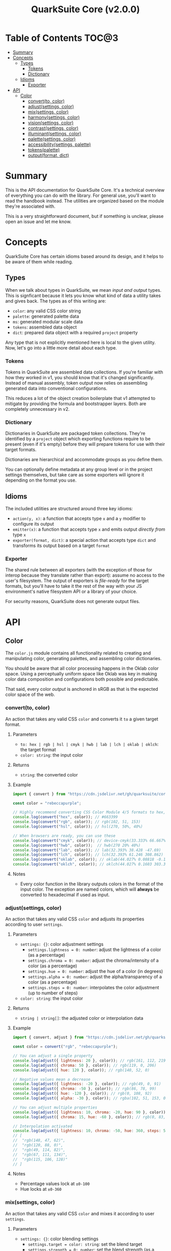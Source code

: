 #+TITLE: QuarkSuite Core (v2.0.0)
#+PROPERTY: header-args:deno :results output code :allow 'net

* Table of Contents :TOC@3:
- [[#summary][Summary]]
- [[#concepts][Concepts]]
  - [[#types][Types]]
    - [[#tokens][Tokens]]
    - [[#dictionary][Dictionary]]
  - [[#idioms][Idioms]]
    - [[#exporter][Exporter]]
- [[#api][API]]
  - [[#color][Color]]
    - [[#convertto-color][convert(to, color)]]
    - [[#adjustsettings-color][adjust(settings, color)]]
    - [[#mixsettings-color][mix(settings, color)]]
    - [[#harmonysettings-color][harmony(settings, color)]]
    - [[#visionsettings-color][vision(settings, color)]]
    - [[#contrastsettings-color][contrast(settings, color)]]
    - [[#illuminantsettings-color][illuminant(settings, color)]]
    - [[#palettesettings-color][palette(settings, color)]]
    - [[#accessibilitysettings-palette][accessibility(settings, palette)]]
    - [[#tokenspalette][tokens(palette)]]
    - [[#outputformat-dict][output(format, dict)]]

* Summary

This is the API documentation for QuarkSuite Core. It's a technical overview of everything you can do with the
library. For general use, you'll want to read the handbook instead. The utilities are organized based on the module
they're associated with.

This is a very straightforward document, but if something is unclear, please open an issue and let me know.

* Concepts

QuarkSuite Core has certain idioms based around its design, and it helps to be aware of them while reading.

** Types

When we talk about types in QuarkSuite, we mean /input and output/ types. This is signficant because it lets you know
what kind of data a utility takes and gives back. The types as of this writing are:

+ =color=: any valid CSS color string
+ =palette=: generated palette data
+ =ms=: generated modular scale data
+ =tokens=: assembled data object
+ =dict=: prepared data object with a required =project= property

Any type that is not explicitly mentioned here is local to the given utility. Now, let's go into a little more detail
about each type.

*** Tokens

Tokens in QuarkSuite are assembled data collections. If you're familiar with how they worked in v1, you should know that
it's changed significantly. Instead of manual assembly, token output now relies on assembling generated data into
conventional configurations.

This reduces a lot of the object creation boilerplate that v1 attempted to mitigate by providing the formula and
bootstrapper layers. Both are completely unnecessary in v2.

*** Dictionary

Dictionaries in QuarkSuite are packaged token collections. They're identified by a =project= object which exporting
functions require to be present (even if it's empty) before they will prepare tokens for use with their target formats.

Dictionaries are hierarchical and accommodate groups as you define them.

You can optionally define metadata at any group level or in the project settings themselves, but take care as some exporters will
ignore it depending on the format you use.

** Idioms

The included utilities are structured around three key idioms:

+ =action(y, x)=: a function that accepts type =x= and a =y= modifier to configure its output
+ =emitter(x)=: a function that accepts type =x= and emits output /directly from/ type =x=
+ =exporter(format, dict)=: a special action that accepts type =dict= and transforms its output based on a target =format=

*** Exporter

The shared rule between all exporters (with the exception of those for interop because they translate rather than
export): assume no access to the user's filesystem. The output of exporters is /file-ready/ for the target formats, but
you'll have to take it the rest of the way with your JS environment's native filesystem API or a library of your choice.

For security reasons, QuarkSuite does not generate output files.

* API

** Color

The =color.js= module contains all functionality related to creating and manipulating color, generating palettes, and
assembling color dictionaries.

You should be aware that all color processing happens in the Oklab color space. Using a perceptually uniform space like
Oklab was key in making color data composition and configurations both possible and predictable.

That said, every color /output/ is anchored in sRGB as that is the expected color space of the web.

*** convert(to, color)

An action that takes any valid CSS =color= and converts it =to= a given target format.

**** Parameters

+ =to: hex | rgb | hsl | cmyk | hwb | lab | lch | oklab | oklch=: the target format
+ =color: string=: the input color

**** Returns

+ =string=: the converted color

**** Example

#+BEGIN_SRC js
import { convert } from "https://cdn.jsdelivr.net/gh/quarksuite/core@2.0.0-26/color.js";

const color = "rebeccapurple";

// Highly recommend converting CSS Color Module 4/5 formats to hex, rgb, hsl
console.log(convert("hex", color)); // #663399
console.log(convert("rgb", color)); // rgb(102, 51, 153)
console.log(convert("hsl", color)); // hsl(270, 50%, 40%)

// When browsers are ready, you can use these
console.log(convert("cmyk", color)); // device-cmyk(33.333% 66.667% 0% 40%)
console.log(convert("hwb", color));  // hwb(270 20% 40%)
console.log(convert("lab", color)); // lab(32.393% 38.428 -47.69)
console.log(convert("lch", color)); // lch(32.393% 61.246 308.862)
console.log(convert("oklab", color)); // oklab(44.027% 0.08818 -0.13386)
console.log(convert("oklch", color)); // oklch(44.027% 0.1603 303.373)
#+END_SRC

**** Notes

+ Every color function in the library outputs colors in the format of the input color. The exception are named colors,
  which will *always* be converted to hexadecimal if used as input.

*** adjust(settings, color)

An action that takes any valid CSS =color= and adjusts its properties according to user =settings=.

**** Parameters

+ =settings: {}=: color adjustment settings
  + =settings.lightness = 0: number=: adjust the lightness of a color (as a percentage)
  + =settings.chroma = 0: number=: adjust the chroma/intensity of a color (as a percentage)
  + =settings.hue = 0: number=: adjust the hue of a color (in degrees)
  + =settings.alpha = 0: number=: adjust the alpha/transparency of a color (as a percentage)
  + =settings.steps = 0: number=: interpolates the color adjustment (up to number of steps)
+ =color: string=: the input color

**** Returns

+ =string | string[]=: the adjusted color or interpolation data

**** Example

#+BEGIN_SRC js
import { convert, adjust } from "https://cdn.jsdelivr.net/gh/quarksuite/core@2.0.0-26/color.js";

const color = convert("rgb", "rebeccapurple");

// You can adjust a single property
console.log(adjust({ lightness: 20 }, color)); // rgb(161, 112, 219)
console.log(adjust({ chroma: 50 }, color)); // rgb(119, 0, 206)
console.log(adjust({ hue: 120 }, color)); // rgb(140, 52, 0)

// Negative values mean a decrease
console.log(adjust({ lightness: -20 }, color)); // rgb(49, 0, 91)
console.log(adjust({ chroma: -50 }, color)); // rgb(86, 78, 99)
console.log(adjust({ hue: -120 }, color)); // rgb(0, 108, 92)
console.log(adjust({ alpha: -30 }, color)); // rgba(102, 51, 153, 0.7)

// You can adjust multiple properties
console.log(adjust({ lightness: 10, chroma: -20, hue: 90 }, color)); // rgb(165, 84, 67)
console.log(adjust({ chroma: 15, hue: -60 }, color)); // rgb(0, 83, 181)

// Interpolation activated
console.log(adjust({ lightness: 10, chroma: -50, hue: 360, steps: 5 }, color));
// [
//  "rgb(148, 47, 62)",
//  "rgb(120, 88, 0)",
//  "rgb(49, 114, 82)",
//  "rgb(67, 111, 134)",
//  "rgb(115, 106, 128)"
// ]
#+END_SRC

**** Notes

+ Percentage values lock at =±0-100=
+ Hue locks at =±0-360=

*** mix(settings, color)

An action that takes any valid CSS =color= and mixes it according to user =settings=.

**** Parameters

+ =settings: {}=: color blending settings
  + =settings.target = color: string=: set the blend target
  + =settings.strength = 0: number=: set the blend strength (as a percentage)
  + =settings.steps = 0: number=: interpolates the color blending (up to number of steps)
+ =color: string=: the input color

**** Returns

+ =string | string[]=: the blended color or interpolation data

**** Example

#+BEGIN_SRC js
import { convert, mix } from "https://cdn.jsdelivr.net/gh/quarksuite/core@2.0.0-26/color.js";

const color = convert("hsl", "rebeccapurple");
const target = "crimson";

// Blending toward the target color
console.log(mix({ target, strength: 0 }, color)); // hsl(270, 50, 40%)
console.log(mix({ target, strength: 25 }, color)); // hsl(296.154, 40.625%, 37.647%)
console.log(mix({ target, strength: 50 }, color)); // hsl(326.538, 48.148%, 42.353%)
console.log(mix({ target, strength: 75 }, color)); // hsl(341.538, 60.338%, 46.471%)
console.log(mix({ target, strength: 100 }, color));  // hsl(348, 83.333%, 47.059%)

// Blending from the target color
console.log(mix({ target, strength: -0 }, color)); // hsl(348, 83.333%, 47.059%)
console.log(mix({ target, strength: -25 }, color)); // hsl(341.538, 60.338%, 46.471%)
console.log(mix({ target, strength: -50 }, color)); // hsl(326.538, 48.148%, 42.353%)
console.log(mix({ target, strength: -75 }, color)); // hsl(296.154, 40.625%, 37.647%)
console.log(mix({ target, strength: -100 }, color));  // hsl(270, 50, 40%)

// Interpolation activated
console.log(mix({ target, strength: 100, steps: 5 }, color));
// [
//   "hsl(290.488, 42.268%, 38.039%)",
//   "hsl(316.484, 44.39%, 40.196%)",
//   "hsl(333.782, 52.889%, 44.118%)",
//   "hsl(343.421, 63.333%, 47.059%)",
//   "hsl(348, 83.333%, 47.059%)"
// ]
#+END_SRC

**** Notes

+ Percentage values lock at =±0-100=
+ Hue locks at =±0-360=


*** harmony(settings, color)

An action that takes any valid CSS =color= and a generates an artistic color harmony according to user =settings=.

**** Parameters

+ =settings: {}=: color harmony settings
  + =settings.configuration = complementary: dyadic | complementary | analogous | split | triadic | clash | double |
    tetradic | square=: set the color harmony configuration
  + =settings.accented = false: boolean=: accented variant? (with =dyadic=, =analogous=, =split=, =triadic=)
+ =color: string=: the input color

**** Returns

+ =string[]=: the generated color harmony

**** Example

#+BEGIN_SRC js
import { convert, harmony } from "https://cdn.jsdelivr.net/gh/quarksuite/core@2.0.0-26/color.js";

const color = convert("hex", "rebeccapurple");

// Rotational harmonies
console.log(harmony({ configuration: "dyadic" }, color)); // ["#663399", "#832477"]
console.log(harmony({ configuration: "analogous" }, color)); // ["#663399", "#832477", "#931849"]
console.log(harmony({ configuration: "complementary" }, color)); // ["#663399", "#425e00"]

// Triadic harmonies
console.log(harmony({ configuration: "split" }, color)); // ["#663399", "#714c00", "#006921"]
console.log(harmony({ configuration: "triadic" }, color)); // ["#663399", "#8c3400", "#006c5c"]
console.log(harmony({ configuration: "clash" }, color)); // ["#663399", "#971e01", "#006587"]

// Tetradic harmonies
console.log(harmony({ configuration: "double" }, color)); // ["#663399", "#832477", "#425e00", "#006921"]
console.log(harmony({ configuration: "tetradic" }, color)); // ["#663399", "#931849", "#425e00", "#006c5c"]
console.log(harmony({ configuration: "square" }, color)); // ["#663399", "#971e01", "#425e00", "#006587"]

// Accented harmonies
console.log(harmony({ configuration: "dyadic", accented: true }, color)); // ["#663399", "#832477", "#425e00"]
console.log(harmony({ configuration: "analogous", accented: true }, color)); // ["#663399", "#832477", "#931849", "#425e00"]
console.log(harmony({ configuration: "split", accented: true }, color)); // ["#663399", "#714c00", "#425e00", "#006921"]
console.log(harmony({ configuration: "triadic", accented: true }, color)); // [ "#663399", "#8c3400", "#425e00", "#006c5c" ]
#+END_SRC

*** vision(settings, color)

An action that takes any valid CSS =color= and checks it against color vision deficiency (colorblindness) according to
user =settings=.

**** Parameters

+ =settings: {}=: color vision settings
  + =settings.as = protanopia: achromatopsia | protanopia | deuteranopia | tritanopia | protanomaly | deuteranomaly |
    tritanomaly=: set the color vision to check
  + =settings.method = brettel: brettel | vienot=: set the color vision algorithm
  + =settings.severity = 50: number=: set the severity (for anaomalous trichromacy checks as a percentage)
  + =settings.steps = 0: number=: interpolates the color vision checks (up to number of steps)
+ =color: string=: the input color

**** Returns

+ =string | string[]=: the color checked against color vision or interpolation data

**** Example

#+BEGIN_SRC js
import { convert, vision } from "https://cdn.jsdelivr.net/gh/quarksuite/core@2.0.0-26/color.js";

const color = convert("rgb", "rebeccapurple");

// Rod monochromatism (achromatopsia)
console.log(vision({ as: "achromatopsia" }, color)); // rgb(82, 82, 82)

// Dichromacy
console.log(vision({ as: "protanopia" }, color)); // rgb(0, 66, 153)
console.log(vision({ as: "deuteranopia" }, color)); // rgb(14, 83, 152)
console.log(vision({ as: "tritanopia" }, color)); // rgb(85, 76, 77)

// Anomalous trichromacy
console.log(vision({ as: "protanomaly" }, color)); // rgb(61, 59, 153)
console.log(vision({ as: "deuteranomaly" }, color)); // rgb(74, 69, 153)
console.log(vision({ as: "tritanomaly" }, color)); // rgb(94, 65, 123)

// Interpolation activated
console.log(vision({ as: "protanopia", steps: 5 }, color));
// [
//   "rgb(88, 54, 153)",
//   "rgb(71, 58, 153)",
//   "rgb(48, 61, 153)",
//   "rgb(0, 64, 153)",
//   "rgb(0, 66, 153)"
// ]
#+END_SRC

**** Notes

You'll notice that achromatomaly and blue-cone monochromatism (BCM) are missing.

This is a deliberate omission.

I realized that because of the sparse papers on cone monochromatism (and whether achromatomaly even is a correct term),
I wasn't comfortable with my attempts to implement it.

/Incomplete achromatopsia/ is the term that actually showed up in medical research, while the only references I've found
to achromatomaly were specific to CVD simulation research and implementation.

It feels strange that there's such a disparity between the vision science and software, so I concluded the responsible
choice was to not implement it at all.

If I find accurate algorithms to simulate them, I will in a future version. For now, doing so would be irresponsible of
me as a developer at the risk that someone might use these simulations to self-diagnose.

The =vision()= utility is intended for designers/developers to determine whether their colors are distinct enough to accomodate their
colorblind users and adjust them accordingly without having to rely on a browser extension or SVG filters.

It's definitely not intended for any kind of corrective image processing, so please don't.

*** contrast(settings, color)

An action that takes any valid CSS =color= and checks it against contrast sensitivity according to user =settings=.

**** Parameters

+ =settings: {}=: contrast sensitivity settings
  + =settings.factor = 0: number=: sets the gray factor to check against (as a percentage)
  + =settings.severity = 50: number=: set the severity of contrast loss (as a percentage)
  + =settings.steps = 0: number=: interpolates the contrast sensitivity check (up to number of steps)
+ =color: string=: the input color

**** Returns

+ =string | string[]=: the color checked against contrast sensitivity or interpolation data

**** Example

#+BEGIN_SRC js
import { convert, contrast } from "https://cdn.jsdelivr.net/gh/quarksuite/core@2.0.0-26/color.js";

const color = convert("hsl", "rebeccapurple");

// Factor percentage goes from black -> gray -> white
const severity = 50;
console.log(contrast({ factor: 0, severity }, color)); // hsl(270.698, 62.319%, 13.529%)
console.log(contrast({ factor: 25, severity }, color)); // hsl(266.667, 32.847%, 26.863%)
console.log(contrast({ factor: 50, severity }, color)); // hsl(265.714, 23.671%, 40.588%)
console.log(contrast({ factor: 75, severity }, color)); // hsl(265.882, 22.271%, 55.098%)
console.log(contrast({ factor: 100, severity }, color)); // hsl(264.906, 35.099%, 70.392%)

// Severity setting against factor 50 (pure gray)
const factor = 50;
console.log(contrast({ severity: 0, factor }, color)); // hsl(270, 50%, 40%)
console.log(contrast({ severity: 25, factor }, color)); // hsl(267.568, 35.577%, 40.784%)
console.log(contrast({ severity: 50, factor }, color)); // hsl(265.714, 23.671%, 40.588%)
console.log(contrast({ severity: 75, factor }, color)); // hsl(262.5, 11.765%, 40%)
console.log(contrast({ severity: 100, factor }, color)); // hsl(0, 0%, 38.824%)

// Interpolation activated
console.log(contrast({ factor, severity, steps: 5 }, color));
// [
//   "hsl(269.663, 49.171%, 35.49%)",
//   "hsl(269.231, 45.349%, 33.725%)",
//   "hsl(267.761, 38.728%, 33.922%)",
//   "hsl(266.316, 30.811%, 36.275%)",
//   "hsl(265.714, 23.671%, 40.588%)"
// ]
#+END_SRC

*** illuminant(settings, color)

An action that takes any valid CSS =color= and checks it against an illuminant (light source) according to user =settings=.

**** Parameters

+ =settings: {}=: illuminant settings
  + =settings.K = 1850: number=: sets the illuminant temperature (in Kelvin)
  + =settings.intensity = 50: number=: set the intensity of the illuminant (as a percentage)
  + =settings.steps = 0: number=: interpolates the illuminant check (up to number of steps)
+ =color: string=: the input color

**** Returns

+ =string | string[]=: the color checked against an illuminant or interpolation data

**** Example

#+BEGIN_SRC js
import { convert, illuminant } from "https://cdn.jsdelivr.net/gh/quarksuite/core@2.0.0-26/color.js";

const color = convert("hex", "rebeccapurple");

// Check the illuminants in order at 50% intensity:
// - candlelight (1850K)
// - incandescent bulb (2400K)
// - studio lamp (3200K)
// - tubular fluorescent lamps (5000K)
// - LCD screens (approximate) (6500K-9500K)
const intensity = 50;
console.log(illuminant({ K: 1850, intensity}, color)); // #ad6275
console.log(illuminant({ K: 2400, intensity}, color)); // #ad6d80
console.log(illuminant({ K: 3200, intensity}, color)); // #ad7a95
console.log(illuminant({ K: 5000, intensity}, color)); // #ae8db8
console.log(illuminant({ K: 7400, intensity}, color)); // #a58fcd

// Check illuminant candlelight at varying intensity
const K = 1850;
console.log(illuminant({ K, intensity: 0 }, color)); // #663399
console.log(illuminant({ K, intensity: 25 }, color)); // #884e8a
console.log(illuminant({ K, intensity: 50 }, color)); // #ad6275
console.log(illuminant({ K, intensity: 75 }, color)); // #d57457
console.log(illuminant({ K, intensity: 100 }, color)); // #ff8100

// Interpolation activated
console.log(illuminant({ K, intensity, steps: 5 }, color)); // ["#743a92", "#82408a", "#904682", "#9f537c", "#ad6275"]
#+END_SRC

*** palette(settings, color)

An action that takes any valid CSS =color= and generates a palette according to user =settings=.

**** Parameters

+ =settings: {}=: palette settings
  + =settings.configuration = material: material | artistic=: set the palette configuration
  + =settings.contrast = 100: number=: set the overall palette contrast (both configurations)
  + =settings.accents = false: boolean= include accent colors? (both configurations)
  + =settings.dark = false: boolean=: toggle dark mode? (both configurations)
  + =settings.states = false: boolean=: include interface states? (=material=)
  + =settings.tints = 3: number=: number of tints to generate (=artistic=)
  + =settings.tones = 3: number=: number of tones to generate (=artistic=)
  + =settings.shades = 3: number=: number of shades to generate (=artistic=)
+ =color: string=: the input color

**** Returns

+ =string[][]=: generated palette data

**** Examples

***** Material Configuration

#+BEGIN_SRC js
import { convert, palette } from "https://cdn.jsdelivr.net/gh/quarksuite/core@2.0.0-26/color.js";

const color = convert("hex", "rebeccapurple");

// Material configuration:
console.log(palette({ configuration: "material" }, color));
// [
//   [ "#ffffff", "#111111" ],
//   [
//     [
//       "#eeeaf6", "#d1c5e4",
//       "#b5a1d2", "#9a7dc0",
//       "#7f59ad", "#552e7e",
//       "#452964", "#35234b",
//       "#261c34", "#18151d"
//     ],
//     []
//   ],
//   []
// ]

// Material contrast adjustment
console.log(palette({ configuration: "material", contrast: 80 }, color));
// [
//   [ "#ded5ec", "#201929" ],
//   [
//     [
//       "#baa8d6", "#a991ca",
//       "#977abe", "#8663b2",
//       "#764ca6", "#5b3088",
//       "#512d77", "#462966",
//       "#3c2556", "#322146"
//     ],
//     []
//   ],
//   []
// ]

// Material with accents
console.log(palette({ configuration: "material", accents: true }, color));
// [
//   [ "#ffffff", "#111111" ],
//   [
//     [
//       "#eeeaf6", "#d1c5e4",
//       "#b5a1d2", "#9a7dc0",
//       "#7f59ad", "#552e7e",
//       "#452964", "#35234b",
//       "#261c34", "#18151d"
//     ],
//     [
//       "#d2f4ed", "#9cd6df",
//       "#70b5d7", "#5d8ece",
//       "#6063bb", "#640067",
//       "#58002a", "#420000",
//       "#1f0000", "#001c00"
//     ]
//   ],
//   []
// ]

// Material with interface states
console.log(palette({ configuration: "material", states: true }, color));
// [
//   [ "#ffffff", "#111111" ],
//   [
//     [
//       "#eeeaf6", "#d1c5e4",
//       "#b5a1d2", "#9a7dc0",
//       "#7f59ad", "#552e7e",
//       "#452964", "#35234b",
//       "#261c34", "#18151d"
//     ],
//     []
//   ],
//   [ "#908d95", "#368540", "#a48e3a", "#a63838" ]
// ]

// Material dark mode
console.log(palette({
  configuration: "material",
  dark: true,
  accents: true,
  states: true
}, color));
// [
//   [ "#111111", "#ffffff" ],
//   [
//     [
//       "#18151d", "#261c34",
//       "#35234b", "#452964",
//       "#552e7e", "#7f59ad",
//       "#9a7dc0", "#b5a1d2",
//       "#d1c5e4", "#eeeaf6"
//     ],
//     [
//       "#000000", "#000003",
//       "#000a25", "#001b51",
//       "#2e287b", "#a43ca5",
//       "#e4449b", "#ff5679",
//       "#ff7a1a", "#ffb200"
//     ]
//   ],
//   [ "#dedbe3", "#84d38a", "#f3dc89", "#fb857f" ]
// ]
#+END_SRC

***** Artistic Configuration

#+BEGIN_SRC js
import { convert, palette } from "https://cdn.jsdelivr.net/gh/quarksuite/core@2.0.0-26/color.js";

const color = convert("hex", "rebeccapurple");

// Artistic configuration:
console.log(palette({ configuration: "artistic" }, color));
// [
//   [ "#ffffff", "#111111" ],
//   [
//     [ "#9171ba", "#beadd8", "#eeeaf6" ],
//     [ "#795aa0", "#8e7da6", "#a39fa9" ],
//     [ "#4a2a6d", "#302143", "#18151d" ]
//   ],
//   []
// ]

// Artistic contrast adjustment
console.log(palette({ configuration: "artistic", contrast: 80 }, color));
// [
//   [ "#ded5ec", "#201929" ],
//   [
//     [ "#8865b3", "#ac95cc", "#d1c5e4" ],
//     [ "#75539f", "#856fa4", "#968aa8" ],
//     [ "#502c75", "#3a2553", "#261c34" ]
//   ],
//   []
// ]

// Artistic with adjusted variants
console.log(palette({
  configuration: "artistic",
  tints: 6,
  tones: 2,
  shades: 4
}, color));
// [
//   [ "#ffffff", "#111111" ],
//   [
//     [ "#7b53aa", "#9171ba", "#a78fc9", "#beadd8", "#d6cbe7", "#eeeaf6" ],
//     [ "#836ba3", "#a39fa9" ],
//     [ "#512d78", "#3d2658", "#2a1e39", "#18151d" ]
//   ],
//   []
// ]

// Artistic with omitted variants
console.log(palette({ configuration: "artistic", tints: 6, tones: 0, shades: 4 }, color));
// [
//   [ "#ffffff", "#111111" ],
//   [
//     [ "#7b53aa", "#9171ba", "#a78fc9", "#beadd8", "#d6cbe7", "#eeeaf6" ],
//     [],
//     [ "#512d78", "#3d2658", "#2a1e39", "#18151d" ]
//   ],
//   []
// ]

// Artistic with accents
console.log(palette({ configuration: "artistic", accents: true }, color));
// [
//   [ "#ffffff", "#111111" ],
//   [
//     [ "#9171ba", "#beadd8", "#eeeaf6" ],
//     [ "#795aa0", "#8e7da6", "#a39fa9" ],
//     [ "#4a2a6d", "#302143", "#18151d" ]
//   ],
//   [
//     "#6ad6eb", "#72aed7",
//     "#7386c3", "#6f5eae",
//     "#4e2c75", "#3b2659",
//     "#291f3f", "#191826",
//     "#08100f"
//   ]
// ]

// Artistic dark mode
console.log(palette({
  configuration: "artistic",
  accents: true,
  dark: true,
}, color));
// [
//   [ "#111111", "#ffffff" ],
//   [
//     [ "#9171ba", "#beadd8", "#eeeaf6" ],
//     [ "#795aa0", "#8e7da6", "#a39fa9" ],
//     [ "#4a2a6d", "#302143", "#18151d" ]
//   ],
//   [
//     "#6ad6eb", "#72aed7",
//     "#7386c3", "#6f5eae",
//     "#4e2c75", "#3b2659",
//     "#291f3f", "#191826",
//     "#08100f"
//   ]
// ]
#+END_SRC

**** Notes

The =material= configuration is especially suited for app palettes. If you include accents and interface states, you
likely won't need to generate any more colors for your app even after filtering for accessibility.

The =artistic= configuration is ideal for graphic design and content websites. The optional accents are generated much
like the material accents but are chromatically less extreme to reflect their different use case.

*** accessibility(settings, palette)

An action that takes generated =palette= data and filters it for accessibiility according to user =settings=.

**** Parameters

+ =settings: {}=: accessibility settings
  - =settings.mode = standard: standard | custom=: set the accessibility mode
  - =settings.rating = AA: AA | AAA=: set the WCAG contrast rating (=standard=)
  - =settings.large = false: boolean=: use adjusted contrast ratio for large text/UI? (=standard=)
  - =settings.min = 85: number=: minimum percentage of contrast against the background (=custom=)
  - =settings.max = undefined: number=: maximum percentage of contrast against the background (=custom=)
+ =palette: string[][]=: the input palette data

**** Returns

+ =string[][]=: the filtered palette data

**** Examples

***** Material Configuration

#+BEGIN_SRC js
import {
  convert,
  palette,
  accessibility
} = from "https://cdn.jsdelivr.net/gh/quarksuite/core@2.0.0-26/color.js";

const color = convert("hex", "rebeccapurple");
const light = palette({ configuration: "material", accents: true }, color);
const dark = palette({ configuration: "material", accents: true, dark: true }, color);

// Valid colors for standard mode "AA" rating
console.log(accessibility({ mode: "standard", rating: "AA" }, light));
// [
//   [ "#ffffff", "#111111" ],
//   [
//     [ "#7f59ad", "#552e7e", "#452964", "#35234b", "#261c34", "#18151d" ],
//     [ "#6063bb", "#640067", "#58002a", "#420000", "#1f0000", "#001c00" ]
//   ],
//   []
// ]

// Valid colors for standard mode "AA" rating (dark)
console.log(accessibility({ mode: "standard", rating: "AA" }, dark));
// [
//   [ "#111111", "#ffffff" ],
//   [
//     [ "#9a7dc0", "#b5a1d2", "#d1c5e4", "#eeeaf6" ],
//     [ "#e4449b", "#ff5679", "#ff7a1a", "#ffb200" ]
//   ],
//   []
// ]

// Valid colors for standard mode "AA" large rating
console.log(accessibility({ mode: "standard", rating: "AA", large: true }, light));
// [
//   [ "#ffffff", "#111111" ],
//   [
//     [
//       "#9a7dc0",
//       "#7f59ad",
//       "#552e7e",
//       "#452964",
//       "#35234b",
//       "#261c34",
//       "#18151d"
//     ],
//     [
//       "#5d8ece",
//       "#6063bb",
//       "#640067",
//       "#58002a",
//       "#420000",
//       "#1f0000",
//       "#001c00"
//     ]
//   ],
//   []
// ]

// Valid colors for standard mode "AA" large rating (dark)
console.log(accessibility({ mode: "standard", rating: "AA", large: true }, dark));
// [
//   [ "#111111", "#ffffff" ],
//   [
//     [ "#7f59ad", "#9a7dc0", "#b5a1d2", "#d1c5e4", "#eeeaf6" ],
//     [ "#a43ca5", "#e4449b", "#ff5679", "#ff7a1a", "#ffb200" ]
//   ],
//   []
// ]

// Valid colors for standard mode "AAA" rating
console.log(accessibility({ mode: "standard", rating: "AAA" }, light));
// [
//   [ "#ffffff", "#111111" ],
//   [
//     [ "#552e7e", "#452964", "#35234b", "#261c34", "#18151d" ],
//     [ "#640067", "#58002a", "#420000", "#1f0000", "#001c00" ]
//   ],
//   []
// ]

// Valid colors for standard mode "AAA" rating (dark)
console.log(accessibility({ mode: "standard", rating: "AAA" }, dark));
// [
//   [ "#111111", "#ffffff" ],
//   [ [ "#b5a1d2", "#d1c5e4", "#eeeaf6" ], [ "#ff7a1a", "#ffb200" ] ],
//   []
// ]

// Valid colors for custom mode at 70% contrast from background
console.log(accessibility({ mode: "custom", min: 70 }, light));
// [
//   [ "#ffffff", "#111111" ],
//   [
//     [ "#35234b", "#261c34", "#18151d" ],
//     [ "#58002a", "#420000", "#1f0000", "#001c00" ]
//   ],
//   []
// ]

// Valid colors for custom mode at 50% contrast from background (dark)
console.log(accessibility({ mode: "custom", min: 50 }, dark));
// [
//   [ "#111111", "#ffffff" ],
//   [ [ "#b5a1d2", "#d1c5e4", "#eeeaf6" ], [ "#ff5679", "#ff7a1a", "#ffb200" ] ],
//   []
// ]

// Valid colors for custom mode at 55-75% contrast from background
console.log(accessibility({ mode: "custom", min: 55, max: 75 }, light));
// [
//   [ "#ffffff", "#111111" ],
//   [ [ "#552e7e", "#452964", "#35234b", "#261c34" ], [ "#640067", "#58002a" ] ],
//   []
// ]

// Valid colors for custom mode at 45-60% contrast from background (dark)
console.log(accessibility({ mode: "custom", min: 45, max: 60 }, dark));
// [
//   [ "#111111", "#ffffff" ],
//   [ [ "#9a7dc0", "#b5a1d2" ], [ "#e4449b", "#ff5679", "#ff7a1a" ] ],
//   []
// ]
#+END_SRC

***** Artistic Configuration

#+BEGIN_SRC js
import {
  convert,
  palette,
  accessibility
} from "https://cdn.jsdelivr.net/gh/quarksuite/core@2.0.0-26/color.js";

const color = convert("hex", "rebeccapurple");
const values = 10;
const variants = { tints: values, tones: values, shades: values };
const light = palette({ configuration: "artistic", ...variants, accents: true, }, color);
const dark = palette({ configuration: "artistic", ...variants, accents: true, dark: true }, color);

// Valid colors for standard mode "AA" rating
console.log(accessibility({ mode: "standard", rating: "AA" }, light));
// [
//   [ "#ffffff", "#111111" ],
//   [
//     [ "#7247a3", "#7f59ad" ],
//     [ "#6c409b", "#714b9e", "#7756a0", "#7d61a2", "#836ba3" ],
//     [
//       "#5d318b", "#552e7e",
//       "#4d2b71", "#452964",
//       "#3d2658", "#35234b",
//       "#2e203f", "#261c34",
//       "#1f1928", "#18151d"
//     ]
//   ],
//   [ "#6f5eae", "#4e2c75", "#3b2659", "#291f3f", "#191826", "#08100f" ]
// ]

// Valid colors for standard mode "AA" rating (dark)
console.log(accessibility({ mode: "standard", rating: "AA" }, dark));
// [
//   [ "#111111", "#ffffff" ],
//   [
//     [
//       "#9a7dc0",
//       "#a78fc9",
//       "#b5a1d2",
//       "#c3b3db",
//       "#d1c5e4",
//       "#e0d7ed",
//       "#eeeaf6"
//     ],
//     [ "#8a76a5", "#9080a6", "#968aa8", "#9c94a9", "#a39fa9" ],
//     []
//   ],
//   [ "#6ad6eb", "#72aed7", "#7386c3" ]
// ]

// Valid colors for standard mode "AA" large rating
console.log(accessibility({ mode: "standard", rating: "AA", large: true }, light));
// [
//   [ "#ffffff", "#111111" ],
//   [
//     [ "#7247a3", "#7f59ad", "#8c6bb6", "#9a7dc0" ],
//     [
//       "#6c409b", "#714b9e",
//       "#7756a0", "#7d61a2",
//       "#836ba3", "#8a76a5",
//       "#9080a6", "#968aa8"
//     ],
//     [
//       "#5d318b", "#552e7e",
//       "#4d2b71", "#452964",
//       "#3d2658", "#35234b",
//       "#2e203f", "#261c34",
//       "#1f1928", "#18151d"
//     ]
//   ],
//   [
//     "#7386c3",
//     "#6f5eae",
//     "#4e2c75",
//     "#3b2659",
//     "#291f3f",
//     "#191826",
//     "#08100f"
//   ]
// ]

// Valid colors for standard mode "AA" large rating (dark)
console.log(accessibility({ mode: "standard", rating: "AA", large: true }, dark));
// [
//   [ "#111111", "#ffffff" ],
//   [
//     [
//       "#7f59ad", "#8c6bb6",
//       "#9a7dc0", "#a78fc9",
//       "#b5a1d2", "#c3b3db",
//       "#d1c5e4", "#e0d7ed",
//       "#eeeaf6"
//     ],
//     [
//       "#7756a0", "#7d61a2",
//       "#836ba3", "#8a76a5",
//       "#9080a6", "#968aa8",
//       "#9c94a9", "#a39fa9"
//     ],
//     []
//   ],
//   [ "#6ad6eb", "#72aed7", "#7386c3", "#6f5eae" ]
// ]

// Valid colors for standard mode "AAA" rating
console.log(accessibility({ mode: "standard", rating: "AAA" }, light));
// [
//   [ "#ffffff", "#111111" ],
//   [
//     [],
//     [ "#6c409b" ],
//     [
//       "#5d318b", "#552e7e",
//       "#4d2b71", "#452964",
//       "#3d2658", "#35234b",
//       "#2e203f", "#261c34",
//       "#1f1928", "#18151d"
//     ]
//   ],
//   [ "#4e2c75", "#3b2659", "#291f3f", "#191826", "#08100f" ]
// ]

// Valid colors for standard mode "AAA" rating (dark)
console.log(accessibility({ mode: "standard", rating: "AAA" }, dark));
// [
//   [ "#111111", "#ffffff" ],
//   [ [ "#b5a1d2", "#c3b3db", "#d1c5e4", "#e0d7ed", "#eeeaf6" ], [ "#a39fa9" ], [] ],
//   [ "#6ad6eb", "#72aed7" ]
// ]

// Valid colors for custom mode at 50% contrast from background
console.log(accessibility({ mode: "custom", min: 50 }, light));
// [
//   [ "#ffffff", "#111111" ],
//   [
//     [ "#7247a3" ],
//     [ "#6c409b", "#714b9e" ],
//     [
//       "#5d318b", "#552e7e",
//       "#4d2b71", "#452964",
//       "#3d2658", "#35234b",
//       "#2e203f", "#261c34",
//       "#1f1928", "#18151d"
//     ]
//   ],
//   [ "#4e2c75", "#3b2659", "#291f3f", "#191826", "#08100f" ]
// ]

// Valid colors for custom mode at 50% contrast from background (dark)
console.log(accessibility({ mode: "custom", min: 50 }, dark));
// [
//   [ "#111111", "#ffffff" ],
//   [
//     [ "#a78fc9", "#b5a1d2", "#c3b3db", "#d1c5e4", "#e0d7ed", "#eeeaf6" ],
//     [ "#9c94a9", "#a39fa9" ],
//     []
//   ],
//   [ "#6ad6eb", "#72aed7" ]
// ]

// Valid colors for custom mode at 50-70% contrast from background
console.log(accessibility({ mode: "custom", min: 50, max: 70 }, light));
// [
//   [ "#ffffff", "#111111" ],
//   [
//     [ "#7247a3" ],
//     [ "#6c409b", "#714b9e" ],
//     [ "#5d318b", "#552e7e", "#4d2b71", "#452964", "#3d2658" ]
//   ],
//   [ "#4e2c75", "#3b2659" ]
// ]

// Valid colors for custom mode at 50-70% contrast from background (dark)
console.log(accessibility({ mode: "custom", min: 50, max: 70 }, dark));
// [
//   [ "#111111", "#ffffff" ],
//   [ [ "#a78fc9", "#b5a1d2", "#c3b3db", "#d1c5e4" ], [ "#9c94a9", "#a39fa9" ], [] ],
//   [ "#6ad6eb", "#72aed7" ]
// ]
#+END_SRC

**** Notes

Remember that QuarkSuite palette data is nothing but an array with static grouping.

If you want to check the accessibility of color variants against an arbitrary background, you can change the background
color in the surface grouping (=[bg, fg]=) and the accessibility utility will use it as the background context.

If you want to check the accessibility of a random grouping of variants, you can swap out the variants grouping =[main,
accents]= with your own colors. The function only cares that the shape of the palette data matches a known
configuration. It doesn't necessarily care what kind of colors are grouped.

The reason for this major shift from v1 in packaging palette data is because I realized there should be a straight path
from a base color to a fully accessible palette.

The user is still free to access the assembled data for further transformation in any way they want, but the actual
palette creation process is intentionally simple.

*** tokens(palette)

An emitter that takes generated =palette= data and assembles it into a collection of color tokens for use as-is or with
an exporter.

**** Parameter

+ =palette: string[][]=: the generated palette data

**** Returns

={}=: assembled color tokens

**** Example

#+BEGIN_SRC js
import {
  convert,
  palette,
  accessibility,
  tokens
} = from "https://cdn.jsdelivr.net/gh/quarksuite/core@2.0.0-26/color.js";

const color = convert("rgb", "rebeccapurple");

const contrast = 95;
const material = palette({ contrast, accents: true, states: true }, color);
const materialDark = palette({ contrast, accents: true, dark: true, states: true }, color);

const materialUI = accessibility({ rating: "AA", large: true }, material);
const materialHeading = accessibility({ rating: "AA" }, material);
const materialText = accessibility({ rating: "AAA" }, material);

const materialDarkUI = accessibility({ rating: "AA", large: true }, materialDark);
const materialDarkHeading = accessibility({ rating: "AA" }, materialDark);
const materialDarkText = accessibility({ rating: "AAA" }, materialDark);

// Accessible material UI (AA large)
console.log(tokens(materialUI));
// {
//   50: "rgb(148, 118, 188)",
//   100: "rgb(125, 86, 171)",
//   200: "rgb(87, 47, 129)",
//   300: "rgb(72, 42, 105)",
//   400: "rgb(58, 36, 82)",
//   500: "rgb(44, 31, 61)",
//   600: "rgb(31, 25, 40)",
//   bg: "rgb(247, 245, 250)",
//   fg: "rgb(21, 19, 23)",
//   a50: "rgb(99, 140, 206)",
//   a100: "rgb(102, 103, 189)",
//   a200: "rgb(107, 20, 112)",
//   a300: "rgb(96, 14, 55)",
//   a400: "rgb(76, 9, 9)",
//   a500: "rgb(45, 4, 5)",
//   a600: "rgb(4, 28, 6)",
//   state: {
//     pending: "rgb(145, 140, 152)",
//     success: "rgb(60, 132, 73)",
//     warning: "rgb(163, 141, 68)",
//     error: "rgb(165, 58, 64)"
//   }
// }

// Accessible material dark UI (AA large)
console.log(tokens(materialDarkUI));
// {
//   50: "rgb(125, 86, 171)",
//   100: "rgb(148, 118, 188)",
//   200: "rgb(173, 150, 205)",
//   300: "rgb(198, 183, 221)",
//   400: "rgb(224, 216, 237)",
//   bg: "rgb(21, 19, 23)",
//   fg: "rgb(247, 245, 250)",
//   a50: "rgb(211, 66, 152)",
//   a100: "rgb(244, 80, 126)",
//   a200: "rgb(245, 110, 68)",
//   a300: "rgb(246, 157, 38)"
//   state: {
//     pending: "rgb(215, 210, 223)",
//     success: "rgb(128, 202, 138)",
//     warning: "rgb(235, 211, 137)",
//     error: "rgb(242, 127, 128)"
//   }
// }

// Accessible material heading (AA)
console.log(tokens(materialHeading));
// {
//   50: "rgb(125, 86, 171)",
//   100: "rgb(87, 47, 129)",
//   200: "rgb(72, 42, 105)",
//   300: "rgb(58, 36, 82)",
//   400: "rgb(44, 31, 61)",
//   500: "rgb(31, 25, 40)",
//   bg: "rgb(247, 245, 250)",
//   fg: "rgb(21, 19, 23)",
//   a50: "rgb(102, 103, 189)",
//   a100: "rgb(107, 20, 112)",
//   a200: "rgb(96, 14, 55)",
//   a300: "rgb(76, 9, 9)",
//   a400: "rgb(45, 4, 5)",
//   a500: "rgb(4, 28, 6)"
//   state: {
//     pending: "rgb(145, 140, 152)",
//     success: "rgb(60, 132, 73)",
//     warning: "rgb(163, 141, 68)",
//     error: "rgb(165, 58, 64)"
//   }
// }

// Accessible material dark heading (AA)
console.log(tokens(materialDarkHeading));
// {
//   50: "rgb(148, 118, 188)",
//   100: "rgb(173, 150, 205)",
//   200: "rgb(198, 183, 221)",
//   300: "rgb(224, 216, 237)",
//   bg: "rgb(21, 19, 23)",
//   fg: "rgb(247, 245, 250)",
//   a50: "rgb(244, 80, 126)",
//   a100: "rgb(245, 110, 68)",
//   a200: "rgb(246, 157, 38)",
//   state: {
//     pending: "rgb(215, 210, 223)",
//     success: "rgb(128, 202, 138)",
//     warning: "rgb(235, 211, 137)",
//     error: "rgb(242, 127, 128)"
//   }
// }

// Accessible material text (AAA)
console.log(tokens(materialText));
// {
//   50: "rgb(87, 47, 129)",
//   100: "rgb(72, 42, 105)",
//   200: "rgb(58, 36, 82)",
//   300: "rgb(44, 31, 61)",
//   400: "rgb(31, 25, 40)",
//   bg: "rgb(247, 245, 250)",
//   fg: "rgb(21, 19, 23)",
//   a50: "rgb(107, 20, 112)",
//   a100: "rgb(96, 14, 55)",
//   a200: "rgb(76, 9, 9)",
//   a300: "rgb(45, 4, 5)",
//   a400: "rgb(4, 28, 6)",
//   state: {
//     pending: "rgb(145, 140, 152)",
//     success: "rgb(60, 132, 73)",
//     warning: "rgb(163, 141, 68)",
//     error: "rgb(165, 58, 64)"
//   }
// }

// Accessible material dark text (AAA)
console.log(tokens(materialDarkText));
// {
//   "50": "rgb(198, 183, 221)",
//   "100": "rgb(224, 216, 237)",
//   bg: "rgb(21, 19, 23)",
//   fg: "rgb(247, 245, 250)",
//   a50: "rgb(246, 157, 38)",
//   state: {
//     pending: "rgb(215, 210, 223)",
//     success: "rgb(128, 202, 138)",
//     warning: "rgb(235, 211, 137)",
//     error: "rgb(242, 127, 128)"
//   }
// }
#+END_SRC

*** output(format, dict)

An exporter that takes a complete color =dict= and prepares it for a given palette =format=.

**** Parameters

+ =format: gpl | sketchpalette=: the target palette format
+ =dict: {}=: the input color dictionary

**** Returns

=string=: file-ready exported palette

**** Example

#+BEGIN_SRC js
import {
  convert,
  palette,
  accessibility,
  tokens,
  output
} from "https://cdn.jsdelivr.net/gh/quarksuite/core@2.0.0-26/color.js";

const color = convert("hex", "rebeccapurple");

const contrast = 80;
const graphic = palette({
  configuration: "artistic",
  contrast,
  tints: 5,
  tones: 3,
  shades: 4,
  accents: true,
}, color);

const graphicDark = palette({
  configuration: "artistic",
  contrast,
  tints: 5,
  tones: 3,
  shades: 4,
  accents: true,
  dark: true
}, color);

const highContrast = accessibility({ rating: "AAA" }, graphic);
const highContrastDark = accessibility({ rating: "AAA" }, graphicDark);

const dict = {
  project: {
    name: "High Contrast Accessible Palette",
    author: "Chatman R. Jr",
    license: "Attribution 4.0 International (CC BY 4.0)",
    version: "0.1.0"
  },
  light: tokens(highContrast),
  dark: tokens(highContrastDark)
};

// GIMP/Inkscape Palette
console.log(output("gpl", dict));
// GIMP Palette
// Name: High Contrast Accessible Palette (v0.1.0)
// # Owned by Chatman R. Jr
// # License: Attribution 4.0 International (CC BY 4.0)
// # 4/30/2022 2:55:38 PM
//
// Columns: 6
// 222	213	236	LIGHT BG (#ded5ec)
//  32	 25	 41	LIGHT FG (#201929)
//  85	 46	126	LIGHT DARK 100 (#552e7e)
//  69	 41	100	LIGHT DARK 200 (#452964)
//  53	 35	 75	LIGHT DARK 300 (#35234b)
//  38	 28	 52	LIGHT DARK 400 (#261c34)
//  61	 33	 87	LIGHT ACCENT 100 (#3d2157)
//  47	 26	 66	LIGHT ACCENT 200 (#2f1a42)
//  34	 19	 45	LIGHT ACCENT 300 (#22132d)
//  22	 13	 26	LIGHT ACCENT 400 (#160d1a)
//  11    6   8	LIGHT ACCENT 500 (#0b0608)
//  32	 25	 41	DARK BG (#201929)
// 222	213	236	DARK FG (#ded5ec)
// 187	168	214	DARK LIGHT 100 (#bba8d6)
// 209	197	228	DARK LIGHT 200 (#d1c5e4)
// 108	182	219	DARK ACCENT 100 (#6cb6db)

// Sketch Palette
console.log(output("sketchpalette", dict));
// {"colors":[{"red":0.8705882352941177,"green":0.8352941176470589,"blue":0.9254901960784314,"alpha":1},{"red":0.12549019607843137,"green":0.09803921568627451,"blue":0.1607843137254902,"alpha":1},{"red":0.3333333333333333,"green":0.1803921568627451,"blue":0.49411764705882355,"alpha":1},{"red":0.27058823529411763,"green":0.1607843137254902,"blue":0.39215686274509803,"alpha":1},{"red":0.20784313725490197,"green":0.13725490196078433,"blue":0.29411764705882354,"alpha":1},{"red":0.14901960784313725,"green":0.10980392156862745,"blue":0.20392156862745098,"alpha":1},{"red":0.23921568627450981,"green":0.12941176470588237,"blue":0.3411764705882353,"alpha":1},{"red":0.1843137254901961,"green":0.10196078431372549,"blue":0.25882352941176473,"alpha":1},{"red":0.13333333333333333,"green":0.07450980392156863,"blue":0.17647058823529413,"alpha":1},{"red":0.08627450980392157,"green":0.050980392156862744,"blue":0.10196078431372549,"alpha":1},{"red":0.043137254901960784,"green":0.023529411764705882,"blue":0.03137254901960784,"alpha":1},{"red":0.12549019607843137,"green":0.09803921568627451,"blue":0.1607843137254902,"alpha":1},{"red":0.8705882352941177,"green":0.8352941176470589,"blue":0.9254901960784314,"alpha":1},{"red":0.7333333333333333,"green":0.6588235294117647,"blue":0.8392156862745098,"alpha":1},{"red":0.8196078431372549,"green":0.7725490196078432,"blue":0.8941176470588236,"alpha":1},{"red":0.4235294117647059,"green":0.7137254901960784,"blue":0.8588235294117647,"alpha":1}],"pluginVersion":"1.4","compatibleVersion":"1.4"}
#+END_SRC
